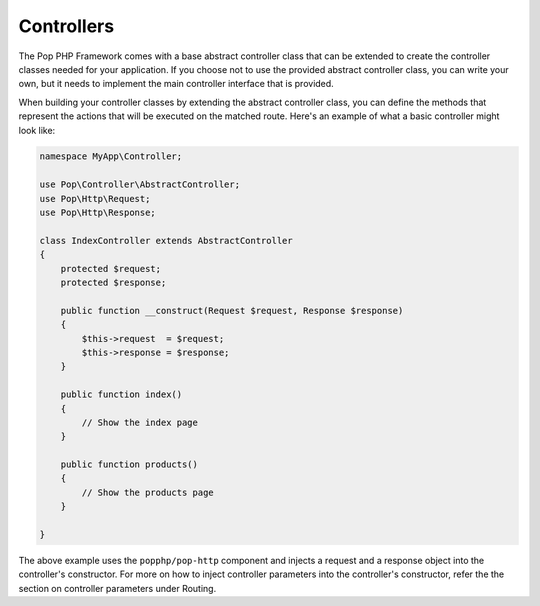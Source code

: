 Controllers
===========

The Pop PHP Framework comes with a base abstract controller class that can be extended to create
the controller classes needed for your application. If you choose not to use the provided abstract
controller class, you can write your own, but it needs to implement the main controller interface
that is provided.

When building your controller classes by extending the abstract controller class, you can define
the methods that represent the actions that will be executed on the matched route. Here's an example
of what a basic controller might look like:

.. code-block:: php

    namespace MyApp\Controller;

    use Pop\Controller\AbstractController;
    use Pop\Http\Request;
    use Pop\Http\Response;

    class IndexController extends AbstractController
    {
        protected $request;
        protected $response;

        public function __construct(Request $request, Response $response)
        {
            $this->request  = $request;
            $this->response = $response;
        }

        public function index()
        {
            // Show the index page
        }

        public function products()
        {
            // Show the products page
        }

    }

The above example uses the ``popphp/pop-http`` component and injects a request and a response object
into the controller's constructor. For more on how to inject controller parameters into the controller's
constructor, refer the the section on controller parameters under Routing.
